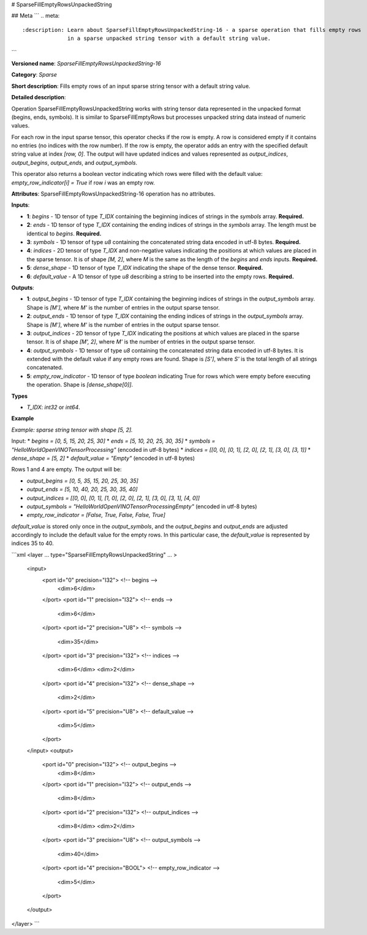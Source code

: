 # SparseFillEmptyRowsUnpackedString

## Meta
```
.. meta::
  :description: Learn about SparseFillEmptyRowsUnpackedString-16 - a sparse operation that fills empty rows 
                in a sparse unpacked string tensor with a default string value.
```

**Versioned name**: *SparseFillEmptyRowsUnpackedString-16*

**Category**: *Sparse*

**Short description**: Fills empty rows of an input sparse string tensor with a default string value.

**Detailed description**:

Operation SparseFillEmptyRowsUnpackedString works with string tensor data represented in the unpacked format (begins, ends, symbols). It is similar to SparseFillEmptyRows but processes unpacked string data instead of numeric values.

For each row in the input sparse tensor, this operator checks if the row is empty. A row is considered empty if it contains no entries (no indices with the row number). If the row is empty, the operator adds an entry with the specified default string value at index `[row, 0]`. The output will have updated indices and values represented as `output_indices`, `output_begins`, `output_ends`, and `output_symbols`.

This operator also returns a boolean vector indicating which rows were filled with the default value: `empty_row_indicator[i] = True` if row `i` was an empty row.

**Attributes**: SparseFillEmptyRowsUnpackedString-16 operation has no attributes.

**Inputs**:

* **1**: `begins` - 1D tensor of type *T_IDX* containing the beginning indices of strings in the `symbols` array. **Required.**
* **2**: `ends` - 1D tensor of type *T_IDX* containing the ending indices of strings in the `symbols` array. The length must be identical to `begins`. **Required.**
* **3**: `symbols` - 1D tensor of type *u8* containing the concatenated string data encoded in utf-8 bytes. **Required.**
* **4**: `indices` - 2D tensor of type *T_IDX* and non-negative values indicating the positions at which values are placed in the sparse tensor. It is of shape `[M, 2]`, where `M` is the same as the length of the `begins` and `ends` inputs. **Required.**
* **5**: `dense_shape` - 1D tensor of type *T_IDX* indicating the shape of the dense tensor. **Required.**
* **6**: `default_value` - A 1D tensor of type *u8* describing a string to be inserted into the empty rows. **Required.**

**Outputs**:

* **1**: `output_begins` - 1D tensor of type *T_IDX* containing the beginning indices of strings in the `output_symbols` array. Shape is `[M']`, where `M'` is the number of entries in the output sparse tensor.
* **2**: `output_ends` - 1D tensor of type *T_IDX* containing the ending indices of strings in the `output_symbols` array. Shape is `[M']`, where `M'` is the number of entries in the output sparse tensor.
* **3**: `output_indices` - 2D tensor of type *T_IDX* indicating the positions at which values are placed in the sparse tensor. It is of shape `[M', 2]`, where `M'` is the number of entries in the output sparse tensor.
* **4**: `output_symbols` - 1D tensor of type *u8* containing the concatenated string data encoded in utf-8 bytes. It is extended with the default value if any empty rows are found. Shape is `[S']`, where `S'` is the total length of all strings concatenated.
* **5**: `empty_row_indicator` - 1D tensor of type `boolean` indicating True for rows which were empty before executing the operation. Shape is `[dense_shape[0]]`.

**Types**

* *T_IDX*: `int32` or `int64`.

**Example**

*Example: sparse string tensor with shape [5, 2].*

Input:
* `begins = [0, 5, 15, 20, 25, 30]`
* `ends = [5, 10, 20, 25, 30, 35]`
* `symbols = "HelloWorldOpenVINOTensorProcessing"` (encoded in utf-8 bytes)
* `indices = [[0, 0], [0, 1], [2, 0], [2, 1], [3, 0], [3, 1]]`
* `dense_shape = [5, 2]`
* `default_value = "Empty"` (encoded in utf-8 bytes)

Rows 1 and 4 are empty. The output will be:

* `output_begins = [0, 5, 35, 15, 20, 25, 30, 35]`
* `output_ends = [5, 10, 40, 20, 25, 30, 35, 40]`
* `output_indices = [[0, 0], [0, 1], [1, 0], [2, 0], [2, 1], [3, 0], [3, 1], [4, 0]]`
* `output_symbols = "HelloWorldOpenVINOTensorProcessingEmpty"` (encoded in utf-8 bytes)
* `empty_row_indicator = [False, True, False, False, True]`

`default_value` is stored only once in the `output_symbols`, and the `output_begins` and `output_ends` are adjusted accordingly to include the default value for the empty rows. In this particular case, the `default_value` is represented by indices 35 to 40.

```xml
<layer ... type="SparseFillEmptyRowsUnpackedString" ... >
    <input>
        <port id="0" precision="I32">       <!-- begins -->
            <dim>6</dim>
        </port>
        <port id="1" precision="I32">       <!-- ends -->
            <dim>6</dim>
        </port>
        <port id="2" precision="U8">        <!-- symbols -->
            <dim>35</dim>
        </port>
        <port id="3" precision="I32">       <!-- indices -->
            <dim>6</dim>
            <dim>2</dim>
        </port>
        <port id="4" precision="I32">       <!-- dense_shape -->
            <dim>2</dim>
        </port>
        <port id="5" precision="U8">        <!-- default_value -->
            <dim>5</dim>
        </port>
    </input>
    <output>
        <port id="0" precision="I32">       <!-- output_begins -->
            <dim>8</dim>
        </port>
        <port id="1" precision="I32">       <!-- output_ends -->
            <dim>8</dim>
        </port>
        <port id="2" precision="I32">       <!-- output_indices -->
            <dim>8</dim>
            <dim>2</dim>
        </port>
        <port id="3" precision="U8">        <!-- output_symbols -->
            <dim>40</dim>
        </port>
        <port id="4" precision="BOOL">      <!-- empty_row_indicator -->
            <dim>5</dim>
        </port>
    </output>
</layer>
```

